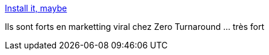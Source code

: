 :jbake-type: post
:jbake-status: published
:jbake-title: Install it, maybe
:jbake-tags: java,humour,musique,_mois_août,_année_2013
:jbake-date: 2013-08-09
:jbake-depth: ../
:jbake-uri: shaarli/1376056935000.adoc
:jbake-source: https://nicolas-delsaux.hd.free.fr/Shaarli?searchterm=http%3A%2F%2Fyoutu.be%2FoIu15zIsjQg&searchtags=java+humour+musique+_mois_ao%C3%BBt+_ann%C3%A9e_2013
:jbake-style: shaarli

http://youtu.be/oIu15zIsjQg[Install it, maybe]

Ils sont forts en marketting viral chez Zero Turnaround ... très fort
